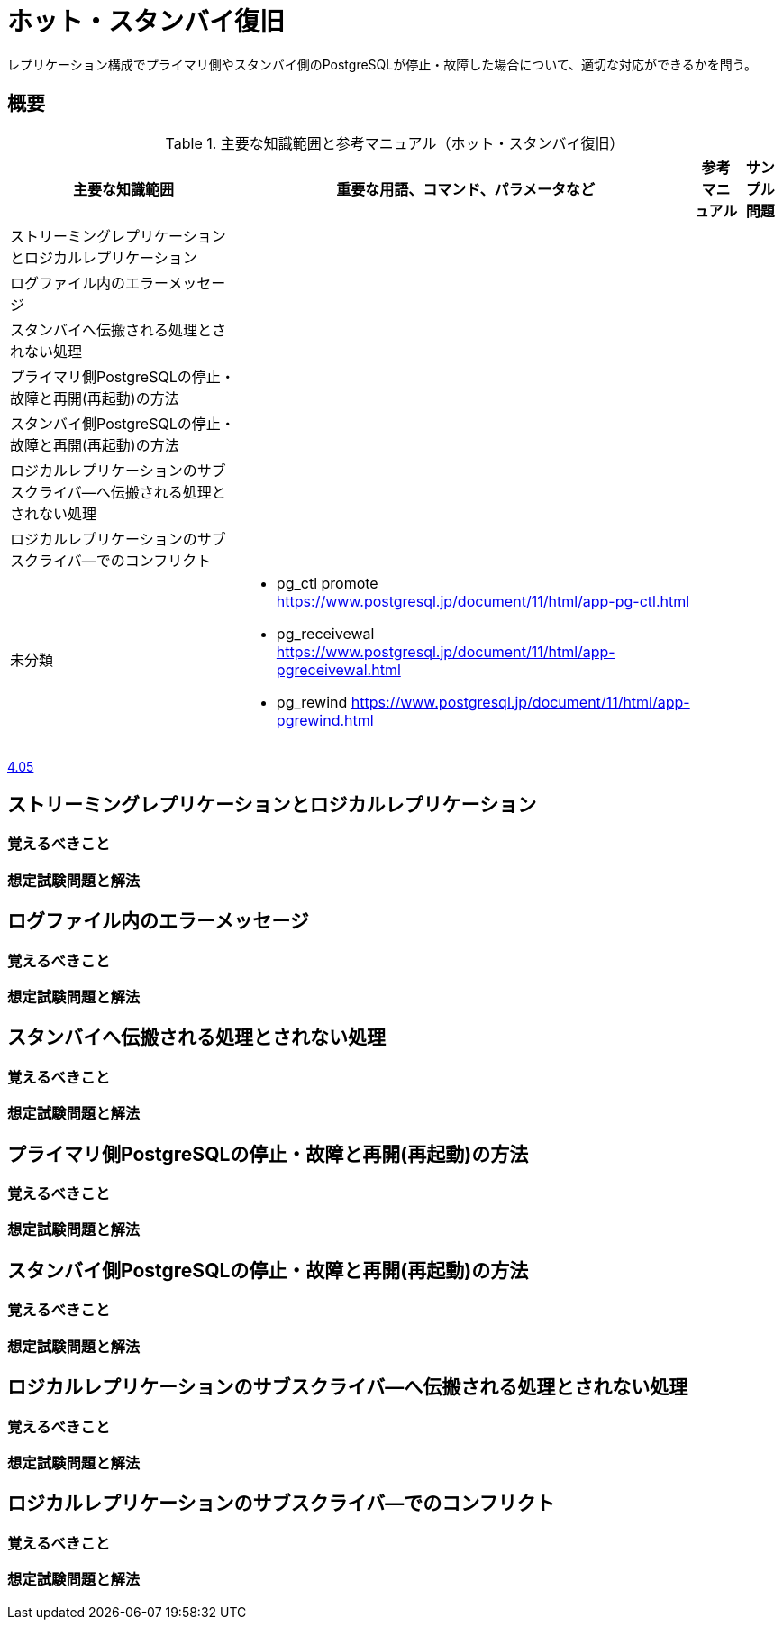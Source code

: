 = ホット・スタンバイ復旧

レプリケーション構成でプライマリ側やスタンバイ側のPostgreSQLが停止・故障した場合について、適切な対応ができるかを問う。

== 概要

.主要な知識範囲と参考マニュアル（ホット・スタンバイ復旧）
[options="header,autowidth",stripes=hover]
|===
|主要な知識範囲 |重要な用語、コマンド、パラメータなど |参考マニュアル |サンプル問題

|ストリーミングレプリケーションとロジカルレプリケーション
a|
a|
a|

|ログファイル内のエラーメッセージ
a|
a|
a|

|スタンバイへ伝搬される処理とされない処理
a|
a|
a|

|プライマリ側PostgreSQLの停止・故障と再開(再起動)の方法
a|
a|
a|

|スタンバイ側PostgreSQLの停止・故障と再開(再起動)の方法
a|
a|
a|

|ロジカルレプリケーションのサブスクライバ―へ伝搬される処理とされない処理
a|
a|
a|

|ロジカルレプリケーションのサブスクライバ―でのコンフリクト
a|
a|
a|


|未分類
a|
* pg_ctl promote	https://www.postgresql.jp/document/11/html/app-pg-ctl.html
* pg_receivewal	https://www.postgresql.jp/document/11/html/app-pgreceivewal.html
* pg_rewind	https://www.postgresql.jp/document/11/html/app-pgrewind.html
a|
a|

|===


https://oss-db.jp/sample/gold_trouble_01/05_150612[4.05]


== ストリーミングレプリケーションとロジカルレプリケーション

=== 覚えるべきこと

=== 想定試験問題と解法




== ログファイル内のエラーメッセージ

=== 覚えるべきこと

=== 想定試験問題と解法




== スタンバイへ伝搬される処理とされない処理

=== 覚えるべきこと

=== 想定試験問題と解法




== プライマリ側PostgreSQLの停止・故障と再開(再起動)の方法

=== 覚えるべきこと

=== 想定試験問題と解法




== スタンバイ側PostgreSQLの停止・故障と再開(再起動)の方法

=== 覚えるべきこと

=== 想定試験問題と解法




== ロジカルレプリケーションのサブスクライバ―へ伝搬される処理とされない処理

=== 覚えるべきこと

=== 想定試験問題と解法




== ロジカルレプリケーションのサブスクライバ―でのコンフリクト

=== 覚えるべきこと

=== 想定試験問題と解法


